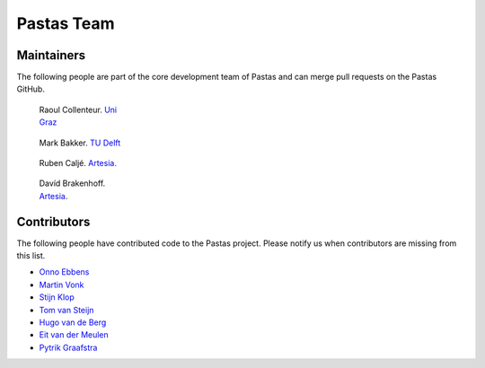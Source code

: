 Pastas Team
===========



Maintainers
-----------
The following people are part of the core development team of Pastas and can
merge pull requests on the Pastas GitHub.


.. figure:: https://avatars2.githubusercontent.com/u/12051167?s=460&u=ad0baaa3520ab942c93af44ea8e296b44ea459ac&v=4
    :figwidth: 150px
    :target: https://github.com/raoulcollenteur

    Raoul Collenteur.
    `Uni Graz <https://www.uni-graz.at>`_

.. figure:: https://avatars3.githubusercontent.com/u/1363400?s=460&u=8d34d0824bd0f43a63f29c0b71fbfae435a15565&v=4
    :figwidth: 150px
    :target: https://github.com/mbakker7

    Mark Bakker.
    `TU Delft <https://www.tudelft.nl>`_

.. figure:: https://avatars3.githubusercontent.com/u/18527362?s=460&u=3e1faab416c86e141ff0860017a5a02133830b08&v=4
    :figwidth: 150px
    :target: https://github.com/rubencalje

    Ruben Caljé.
    `Artesia. <http://www.artesia-water.nl>`_

.. figure:: https://avatars1.githubusercontent.com/u/6552225?s=460&u=ba73dc4a63fe3d5707a2da9276143d16672ad413&v=4
    :figwidth: 150px
    :target: https://github.com/dbrakenhoff

    Davíd Brakenhoff.
    `Artesia <http://www.artesia-water.nl>`_.


Contributors
------------
The following people have contributed code to the Pastas project. Please
notify us when contributors are missing from this list.

- `Onno Ebbens <https://github.com/OnnoEbbens>`_
- `Martin Vonk <https://github.com/martinvonk>`_
- `Stijn Klop <https://github.com/saklop>`_
- `Tom van Steijn <https://github.com/tomvansteijn>`_
- `Hugo van de Berg <https://github.com/Hugovdberg>`_
- `Eit van der Meulen <https://github.com/EitvanderMeulen>`_
- `Pytrik Graafstra <https://github.com/pgraafstra>`_
